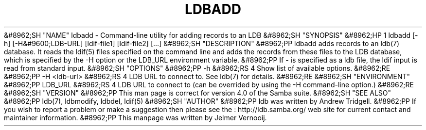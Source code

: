 .\"Generated by db2man.xsl. Don't modify this, modify the source.
.de Sh \" Subsection
.br
.if t .Sp
.ne 5
.PP
\fB\\$1\fR
.PP
..
.de Sp \" Vertical space (when we can't use .PP)
.if t .sp .5v
.if n .sp
..
.de Ip \" List item
.br
.ie \\n(.$>=3 .ne \\$3
.el .ne 3
.IP "\\$1" \\$2
..
.TH "LDBADD" 1 "" "" ""
&#8962;SH "NAME"
ldbadd - Command-line utility for adding records to an LDB
&#8962;SH "SYNOPSIS"
&#8962;HP 1
ldbadd [-h] [-H&#9600;LDB-URL] [ldif-file1] [ldif-file2] [...]
&#8962;SH "DESCRIPTION"
&#8962;PP
ldbadd adds records to an ldb(7) database. It reads the ldif(5) files specified on the command line and adds the records from these files to the LDB database, which is specified by the -H option or the LDB_URL environment variable.
&#8962;PP
If - is specified as a ldb file, the ldif input is read from standard input.
&#8962;SH "OPTIONS"
&#8962;PP
-h
&#8962;RS 4
Show list of available options.
&#8962;RE
&#8962;PP
-H <ldb-url>
&#8962;RS 4
LDB URL to connect to. See ldb(7) for details.
&#8962;RE
&#8962;SH "ENVIRONMENT"
&#8962;PP
LDB_URL
&#8962;RS 4
LDB URL to connect to (can be overrided by using the -H command-line option.)
&#8962;RE
&#8962;SH "VERSION"
&#8962;PP
This man page is correct for version 4.0 of the Samba suite.
&#8962;SH "SEE ALSO"
&#8962;PP
ldb(7), ldbmodify, ldbdel, ldif(5)
&#8962;SH "AUTHOR"
&#8962;PP
ldb was written by
Andrew Tridgell.
&#8962;PP
If you wish to report a problem or make a suggestion then please see the
: http://ldb.samba.org/
web site for current contact and maintainer information.
&#8962;PP
This manpage was written by Jelmer Vernooij.

